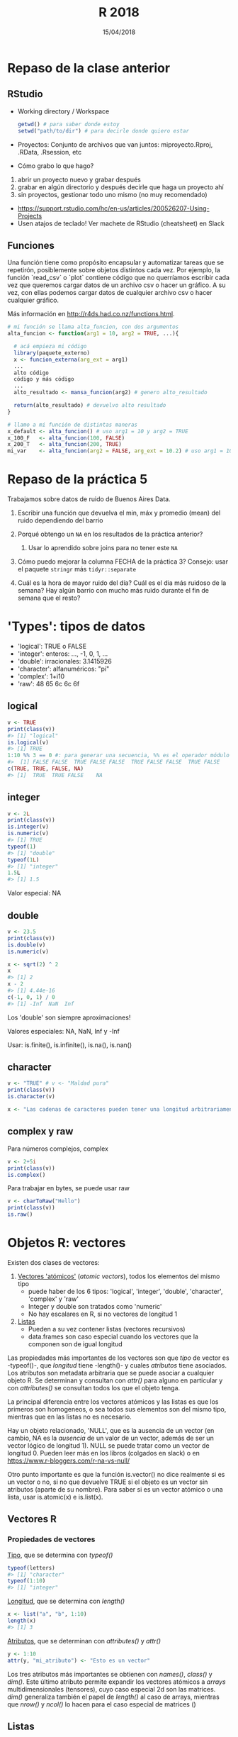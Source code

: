 #    -*- mode: org -*-
#+TITLE: R 2018
#+DATE: 15/04/2018
#+AUTHOR: Luis G. Moyano
#+EMAIL: lgmoyano@gmail.com

#+OPTIONS: author:nil date:t email:nil
#+OPTIONS: ^:nil _:nil
#+STARTUP: showall expand
#+options: toc:nil
#+REVEAL_ROOT: ../../reveal.js/
#+REVEAL_TITLE_SLIDE_TEMPLATE: Recursive Search
#+OPTIONS: reveal_center:t reveal_progress:t reveal_history:nil reveal_control:t
#+OPTIONS: reveal_rolling_links:nil reveal_keyboard:t reveal_overview:t num:nil
#+OPTIONS: reveal_title_slide:"<h1>%t</h1><h3>%d</h3>"
#+REVEAL_MARGIN: 0.1
#+REVEAL_MIN_SCALE: 0.5
#+REVEAL_MAX_SCALE: 2.5
#+REVEAL_TRANS: slide
#+REVEAL_SPEED: fast
#+REVEAL_THEME: my_moon
#+REVEAL_HEAD_PREAMBLE: <meta name="description" content="Programación en R 2017">
#+REVEAL_POSTAMBLE: <p> @luisgmoyano </p>
#+REVEAL_PLUGINS: (highlight)
#+REVEAL_HIGHLIGHT_CSS: %r/lib/css/zenburn.css
#+REVEAL_HLEVEL: 1

# # (setq org-reveal-title-slide "<h1>%t</h1><br/><h2>%a</h2><h3>%e / <a href=\"http://twitter.com/ben_deane\">@ben_deane</a></h3><h2>%d</h2>")
# # (setq org-reveal-title-slide 'auto)
# # see https://github.com/yjwen/org-reveal/commit/84a445ce48e996182fde6909558824e154b76985

# #+OPTIONS: reveal_width:1200 reveal_height:800
# #+OPTIONS: toc:1
# #+REVEAL_PLUGINS: (markdown notes)
# #+REVEAL_EXTRA_CSS: ./local
# ## black, blood, league, moon, night, serif, simple, sky, solarized, source, template, white
# #+REVEAL_HEADER: <meta name="description" content="Programación en R 2017">
# #+REVEAL_FOOTER: <meta name="description" content="Programación en R 2017">


#+begin_src yaml :exports (when (eq org-export-current-backend 'md) "results") :exports (when (eq org-export-current-backend 'reveal) "none") :results value html 
--- 
layout: default 
title: Clase 6
--- 
#+end_src 
#+results:

# #+begin_html
# <img src="right-fail.png">
# #+end_html

# #+ATTR_REVEAL: :frag roll-in

* COMMENT Emma habla de Caret
* Repaso de la clase anterior
** RStudio
- Working directory / Workspace
  #+Begin_src R 
  getwd() # para saber donde estoy
  setwd("path/to/dir") # para decirle donde quiero estar
  #+END_SRC
- Proyectos: Conjunto de archivos que van juntos: miproyecto.Rproj, .RData, .Rsession, etc
- Cómo grabo lo que hago?
#+BEGIN_EXPORT html
 <ol class="smallfont">
   <li>abrir un proyecto nuevo y grabar después</li>
   <li>grabar en algún directorio y después decirle que haga un proyecto ahí</li>
   <li>sin proyectos, gestionar todo uno mismo (no muy recomendado)</li>
 </ol>
#+END_EXPORT
#+BEGIN_NOTES
- https://support.rstudio.com/hc/en-us/articles/200526207-Using-Projects
- Usen atajos de teclado! Ver machete de RStudio (cheatsheet) en Slack
#+END_NOTES

** Funciones
#+BEGIN_NOTES
Una función tiene como propósito encapsular y automatizar tareas que se repetirón, posiblemente 
sobre objetos distintos cada vez. Por ejemplo, la función `read_csv` o `plot` contiene código que no
querríamos escribir cada vez que queremos cargar datos de un archivo csv o hacer un gráfico. A su
vez, con ellas podemos cargar datos de cualquier archivo csv o hacer cualquier gráfico.

Más información en http://r4ds.had.co.nz/functions.html.
#+END_NOTES

#+BEGIN_SRC R 
# mi función se llama alta_funcion, con dos argumentos
alta_funcion <- function(arg1 = 10, arg2 = TRUE, ...){
 
  # acá empieza mi código
  library(paquete_externo)
  x <- funcion_externa(arg_ext = arg1) 
  ...
  alto código
  código y más código
  ...
  alto_resultado <- mansa_funcion(arg2) # genero alto_resultado
  
  return(alto_resultado) # devuelvo alto resultado
}
#+END_SRC

#+BEGIN_SRC R 
# llamo a mi función de distintas maneras
x_default <- alta_funcion() # uso arg1 = 10 y arg2 = TRUE
x_100_F   <- alta_funcion(100, FALSE)
x_200_T   <- alta_funcion(200, TRUE)
mi_var    <- alta_funcion(arg2 = FALSE, arg_ext = 10.2) # uso arg1 = 10
#+END_SRC

* Repaso de la práctica 5
:PROPERTIES:
:reveal_background: #123456
:END:

Trabajamos sobre datos de ruido de Buenos Aires Data. 

1. Escribir una función que devuelva el min, máx y promedio (mean) del ruido dependiendo del barrio
   # #+BEGIN_SRC R 
   # myf <- function() {
   #    min  <- summarise(group_by(ruido_bsas, BARRIO), em = min(PROMEDIO_ENERGETICO_HORA, na.rm = TRUE))
   #    mean <- summarise(group_by(ruido_bsas, BARRIO), em = mean(PROMEDIO_ENERGETICO_HORA, na.rm = TRUE))
   #    max  <- summarise(group_by(ruido_bsas, BARRIO), em = max(PROMEDIO_ENERGETICO_HORA, na.rm = TRUE))
   #    return(list(min, mean, max)) # return(c(min, mean, max)) #
   # } 
   # #+END_SRC
  
2. Porqué obtengo un ~NA~ en los resultados de la práctica anterior?
   # #+BEGIN_SRC R 
   # # there are many empty measures
   # which(is.na(ruido_bsas$PROMEDIO_ENERGETICO_HORA))
   # # or, alternatively
   # m2013 %>% group_by(PROMEDIO_ENERGETICO_HORA) %>% summarise(n()) %>% print( n = Inf ) # 2011, 2012 también tienen
   # # and also, some TMIs in measures are missing in reference table (2012 and 2013)
   # missing2011 <- m2011$TMI %>% unique %in% tmi$TMI
   # tmi[which(!missing2011), ]
   # missing2012 <- m2012$TMI %>% unique %in% tmi$TMI
   # tmi[which(!missing2012), ]
   # missing2013 <- m2013$TMI %>% unique %in% tmi$TMI
   # tmi[which(!missing2013), ]
   # # which ones? 
   # anti_join(ruido_bsas, tmi, by = "TMI" ) %>% select(TMI) %>% unique()   
   # #+END_SRC

   1. Usar lo aprendido sobre joins para no tener este ~NA~
     # #+BEGIN_SRC R 
     # # ruido_bsas_inner <- inner_join(ruido_bsas, tmi) 
     # # ruido_barrios_inner <- ruido_bsas_inner %>% group_by(BARRIO) %>% summarise(ruido_avg = mean(PROMEDIO_ENERGETICO_HORA, na.rm = TRUE)) %>% arrange(desc(ruido_avg)) 
    # #+END_SRC
3. Cómo puedo mejorar la columna FECHA de la práctica 3? Consejo: usar el paquete ~stringr~ más ~tidyr::separate~
   # #+BEGIN_SRC R 
   # expanded_ruido_bsas <- ruido_bsas_inner %>% separate(FECHA, into = c("date", "h"), sep = " ") %>% separate(date, into = c("d", "m", "y"), sep = "/")
   # #+END_SRC
4. Cuál es la hora de mayor ruido del día? Cuál es el dia más ruidoso de la semana? Hay algún barrio
   con mucho más ruido durante el fin de semana que el resto?
   # #+BEGIN_SRC R 
   #   # hora del dia de más ruido
   #   summarise(group_by(expanded_ruido_bsas, h), mh = mean(PROMEDIO_ENERGETICO_HORA, na.rm = TRUE)) %>% arrange(desc(mh))

   #   # dia más ruidoso de la semana  
   #   semi_ruido_bsas <- ruido_bsas_inner %>% separate(FECHA, into = c("date", "h"), sep = " ") 
   #   daily_em <- summarise(group_by(semi_ruido_bsas, date), me = mean(PROMEDIO_ENERGETICO_HORA, na.rm = TRUE))
   #   daily_em_unique <- summarise( group_by( daily_em, date ), me = mean( me ) ) %>% separate(date, into = c("d", "m", "y"), sep = "/") %>% arrange( y, m, d)

   #   # 275 dias de 2011, 366 de 2012 y 212 de 2013, 853 dias en total
   #   # los datos empiezan el 1 de abril de 2011, un Viernes
   #   week <- c("Vie", "Sab", "Dom", "Lun", "Mar", "Mie", "Jue")
   #   wday <- tbl_df(rep(week, 122)[1:853]) # alternativamente dos concatenates, c(rep(week, 121),  c("Vie", "Sab", "Dom", "Lun", "Mar", "Mie"))
   #   names(wday) <- "wday"

   #   daily_em_unique <- bind_cols(daily_em_unique, wday)
   #   summarise( group_by(daily_em_unique, wday), me_wday = mean(me, na.rm = TRUE))

   #   # cuidado con las mediciones 
   #   ## semi_ruido_bsas %>% group_by(date) %>% separate(date, into = c("d", "m", "y"), sep = "/") %>% filter(y == '2013', m == '01') 
   #   ## semi_ruido_bsas %>% group_by(date) %>% separate(date, into = c("d", "m", "y"), sep = "/") %>% filter(y == '2013', m == '02') 
   #   ## semi_ruido_bsas %>% group_by(date) %>% separate(date, into = c("d", "m", "y"), sep = "/") %>% filter(y == '2013', m == '08') 
   # #+END_SRC
* 'Types': tipos de datos 
- 'logical':    TRUE o FALSE
- 'integer':    enteros: ..., -1, 0, 1, ...
- 'double':    irracionales: 3.1415926
- 'character':    alfanuméricos: "pi"
- 'complex':    1+i10
- 'raw':     48 65 6c 6c 6f
** logical

#+BEGIN_SRC R 
v <- TRUE 
print(class(v))
#> [1] "logical"
is.logical(v) 
#> [1] TRUE
1:10 %% 3 == 0 #: para generar una secuencia, %% es el operador módulo (hagan ?: y ?%%)
#>  [1] FALSE FALSE  TRUE FALSE FALSE  TRUE FALSE FALSE  TRUE FALSE
c(TRUE, TRUE, FALSE, NA)
#> [1]  TRUE  TRUE FALSE    NA
#+END_SRC
** integer
#+BEGIN_SRC R 
v <- 2L
print(class(v))
is.integer(v)
is.numeric(v) 
#> [1] TRUE
typeof(1)
#> [1] "double"
typeof(1L)
#> [1] "integer"
1.5L
#> [1] 1.5
#+END_SRC

Valor especial: NA
** double
#+BEGIN_SRC R 
v <- 23.5
print(class(v))
is.double(v)
is.numeric(v)

x <- sqrt(2) ^ 2
x
#> [1] 2
x - 2
#> [1] 4.44e-16
c(-1, 0, 1) / 0
#> [1] -Inf  NaN  Inf
#+END_SRC

Los 'double' son siempre aproximaciones!

Valores especiales: NA, NaN, Inf y -Inf

Usar: is.finite(), is.infinite(), is.na(), is.nan()
** character
#+BEGIN_SRC R 
v <- "TRUE" # v <- "Maldad pura"
print(class(v))
is.character(v)

x <- "Las cadenas de caracteres pueden tener una longitud arbitrariamente larga mal que nos pese"
#+END_SRC
** complex y raw
Para números complejos, complex
#+BEGIN_SRC R 
v <- 2+5i
print(class(v))
is.complex()
#+END_SRC

Para trabajar en bytes, se puede usar raw
#+BEGIN_SRC R 
v <- charToRaw("Hello")
print(class(v))
is.raw()
#+END_SRC

* Objetos R: vectores
Existen dos clases de vectores:
1. _Vectores 'atómicos'_ (/atomic vectors/), todos los elementos del mismo tipo
   - puede haber de los 6 tipos: 'logical', 'integer', 'double', 'character', 'complex' y 'raw'
   - Integer y double son tratados como 'numeric'
   - No hay escalares en R, si no vectores de longitud 1

2. _Listas_
   - Pueden a su vez contener listas (vectores recursivos)
   - data.frames son caso especial cuando los vectores que la componen son de igual longitud

Las propiedades más importantes de los vectores son que /tipo/ de vector es -typeof()-, que
/longitud/ tiene -length()- y cuales /atributos/ tiene asociados. Los atributos son metadata
arbitraria que se puede asociar a cualquier objeto R. Se determinan y consultan con /attr()/ para
alguno en particular y con /attributes()/ se consultan todos los que el objeto tenga.

#+BEGIN_NOTES
La principal diferencia entre los vectores atómicos y las listas es que los primeros son homogeneos,
o sea todos sus elementos son del mismo tipo, mientras que en las listas no es necesario. 

Hay un objeto relacionado, 'NULL', que es la ausencia de un vector (en cambio, NA es la /ausencia/ de un valor de un
vector, además de ser un vector lógico de longitud 1). NULL se puede tratar como un vector de longitud 0. Pueden leer más en los libros (colgados
en slack) o en https://www.r-bloggers.com/r-na-vs-null/

Otro punto importante es que la función is.vector() no dice realmente si es un vector o no, si no
que devuelve TRUE si el objeto es un vector sin atributos (aparte de su nombre). Para saber si es un
vector atómico o una lista, usar is.atomic(x) e is.list(x).
#+END_NOTES
** Vectores R
#+BEGIN_EXPORT html
<img style="WIDTH:700px; HEIGHT:600px; border:0"  src="./figs/data-structures-overview.png">
#+END_EXPORT

*** Propiedades de vectores
_Tipo_, que se determina con /typeof()/
#+BEGIN_SRC R 
typeof(letters)
#> [1] "character"
typeof(1:10)
#> [1] "integer"
#+END_SRC

_Longitud_, que se determina con /length()/
#+BEGIN_SRC R 
x <- list("a", "b", 1:10)
length(x)
#> [1] 3
#+END_SRC

_Atributos_, que se determinan con /attributes()/ y /attr()/
#+BEGIN_SRC R 
y <- 1:10
attr(y, "mi_atributo") <- "Esto es un vector"
#+END_SRC

Los tres atributos más importantes se obtienen con /names()/, /class()/ y /dim()/. Este último
atributo permite expandir los vectores atómicos a /arrays/ multidimensionales (tensores), cuyo caso
especial 2d son las matrices. /dim()/ generaliza también el papel de /length()/ al caso de arrays,
mientras que /nrow()/ y /ncol()/ lo hacen para el caso especial de matrices ()

** Listas

Sus elementos pueden tener cualquier tipo, longitud (dimensión!) o atributos, incluyendo otras
listas o funciones ¯\_(ツ)_/¯

#+BEGIN_SRC R 
# una lista simple
x <- list(1, 2, 3)
str(x)

# elementos con nombre
x_named <- list(a = 1, b = 2, c = 3)
str(x_named)

y <- list("a", 1L, 1.5, TRUE)
str(y)

# mezcla de tipos en el mismo pbjeto
y <- list("a", 1L, 1.5, TRUE)
str(y)

# listas de listas
z <- list(list(1, 2), list(3, 4))
str(z)

# ya conociemos las listas 
is.list(mtcars)
#> [1] TRUE

unlist(mtcars) # podemos 'aplanar' una lista!
#+END_SRC

** Próxima: Vectores "aumentados" y /subsetting/
   - _Factores_, construidos sobre vectores 'integer'
   - _Data frames_ (y tibbles) sobre 'lists'
   - _Dates_ y _date-times_, sobre vectores 'numeric'

* Práctica 6

- Cuáles son las 3 propiedades de un vector, aparte de su contenido?
- Cuáles son los 4 tipos más comunes de vectores atómicos? Cuál los dos menos comunes?
- Qué son atributos? Cómo se obtienen y como se asignan?
- De que manera es una lista diferente de un vector atómico? Porque una matriz es diferente de un data frame?
